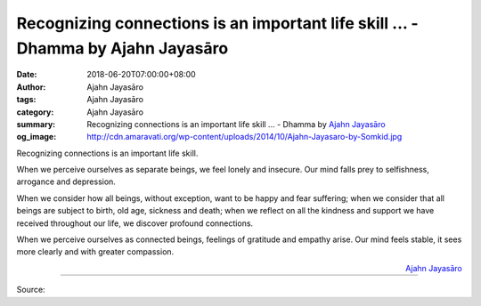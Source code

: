 Recognizing connections is an important life skill ... - Dhamma by Ajahn Jayasāro
#################################################################################

:date: 2018-06-20T07:00:00+08:00
:author: Ajahn Jayasāro
:tags: Ajahn Jayasāro
:category: Ajahn Jayasāro
:summary: Recognizing connections is an important life skill ...
          - Dhamma by `Ajahn Jayasāro`_
:og_image: http://cdn.amaravati.org/wp-content/uploads/2014/10/Ajahn-Jayasaro-by-Somkid.jpg

Recognizing connections is an important life skill.

When we perceive ourselves as separate beings, we feel lonely and insecure. Our
mind falls prey to selfishness, arrogance and depression.

When we consider how all beings, without exception, want to be happy and fear
suffering; when we consider that all beings are subject to birth, old age,
sickness and death; when we reflect on all the kindness and support we have
received throughout our life, we discover profound connections.

When we perceive ourselves as connected beings, feelings of gratitude and
empathy arise. Our mind feels stable, it sees more clearly and with greater
compassion.

.. container:: align-right

  `Ajahn Jayasāro`_

.. image:: https://scontent.fkhh1-2.fna.fbcdn.net/v/t1.0-9/35547532_1580026775439336_1184409541941395456_n.jpg?_nc_cat=0&oh=e739db271a08b0c4de506e8102706026&oe=5BAE95D6
   :align: center
   :alt: Recognizing connections is an important life skill

----

Source:

.. raw:: html

  <iframe src="https://www.facebook.com/plugins/post.php?href=https%3A%2F%2Fwww.facebook.com%2Fjayasaro.panyaprateep.org%2Fphotos%2Fa.318290164946343.68815.318196051622421%2F1580026772106003%2F%3Ftype%3D3" width="auto" height="502" style="border:none;overflow:hidden" scrolling="no" frameborder="0" allowTransparency="true" allow="encrypted-media"></iframe>

.. _Ajahn Jayasāro: http://www.amaravati.org/biographies/ajahn-jayasaro/
